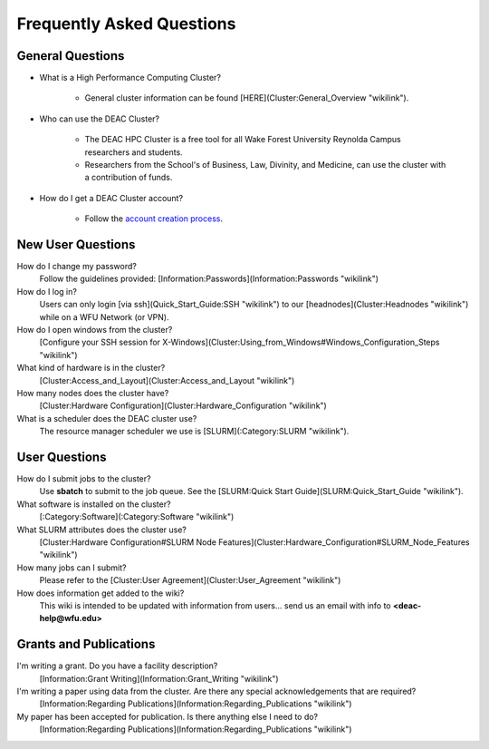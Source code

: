 Frequently Asked Questions
==========================

.. #############################################################################
.. #############################################################################
.. #############################################################################
.. #############################################################################

General Questions
-----------------

* What is a High Performance Computing Cluster?

    * General cluster information can be found [HERE](Cluster:General_Overview "wikilink").

* Who can use the DEAC Cluster?
    
    * The DEAC HPC Cluster is a free tool for all Wake Forest University Reynolda Campus researchers and students.
    * Researchers from the School's of Business, Law, Divinity, and Medicine, can use the cluster with a contribution of funds.

* How do I get a DEAC Cluster account?
    
    * Follow the `account creation process`_.

.. #############################################################################
.. #############################################################################
.. #############################################################################
.. #############################################################################

New User Questions
------------------

How do I change my password?
    Follow the guidelines provided: [Information:Passwords](Information:Passwords "wikilink")

How do I log in?
    Users can only login [via ssh](Quick_Start_Guide:SSH "wikilink") to our [headnodes](Cluster:Headnodes "wikilink") while on a WFU Network (or VPN).

How do I open windows from the cluster?
    [Configure your SSH session for X-Windows](Cluster:Using_from_Windows#Windows_Configuration_Steps "wikilink")

What kind of hardware is in the cluster?
    [Cluster:Access_and_Layout](Cluster:Access_and_Layout "wikilink")

How many nodes does the cluster have?
    [Cluster:Hardware Configuration](Cluster:Hardware_Configuration "wikilink")

What is a scheduler does the DEAC cluster use?
    The resource manager scheduler we use is [SLURM](:Category:SLURM "wikilink").

.. #############################################################################
.. #############################################################################
.. #############################################################################
.. #############################################################################

User Questions
--------------

How do I submit jobs to the cluster?
    Use **sbatch** to submit to the job queue. See the [SLURM:Quick Start Guide](SLURM:Quick_Start_Guide "wikilink").

What software is installed on the cluster?
    [:Category:Software](:Category:Software "wikilink")

What SLURM attributes does the cluster use?
    [Cluster:Hardware Configuration\#SLURM Node Features](Cluster:Hardware_Configuration#SLURM_Node_Features "wikilink")

How many jobs can I submit?
    Please refer to the [Cluster:User Agreement](Cluster:User_Agreement "wikilink")

How does information get added to the wiki?
    This wiki is intended to be updated with information from users... send us an email with info to **<deac-help@wfu.edu>**

.. #############################################################################
.. #############################################################################
.. #############################################################################
.. #############################################################################

Grants and Publications
-----------------------

I'm writing a grant. Do you have a facility description?
    [Information:Grant Writing](Information:Grant_Writing "wikilink")

I'm writing a paper using data from the cluster. Are there any special acknowledgements that are required?
    [Information:Regarding Publications](Information:Regarding_Publications "wikilink")

My paper has been accepted for publication. Is there anything else I need to do?
    [Information:Regarding Publications](Information:Regarding_Publications "wikilink")

.. _`account creation process`: http://www.deac.wfu.edu/accounts.html
